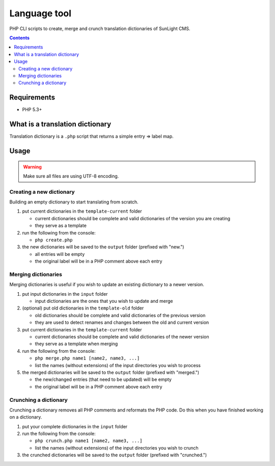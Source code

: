 Language tool
#############

PHP CLI scripts to create, merge and crunch translation dictionaries of SunLight CMS.

.. contents::


Requirements
************

-  PHP 5.3+


What is a translation dictionary
********************************

Translation dictionary is a ``.php`` script that returns a simple entry => label map.


Usage
*****

.. WARNING::

   Make sure all files are using UTF-8 encoding.


Creating a new dictionary
=========================

Building an empty dictionary to start translating from scratch.

1. put current dictionaries in the ``template-current`` folder

   -  current dictionaries should be complete and valid dictionaries of the version you are creating
   -  they serve as a template

2. run the following from the console:

   -  ``php create.php``

3. the new dictionaries will be saved to the ``output`` folder (prefixed with "new.")

   -  all entries will be empty
   -  the original label will be in a PHP comment above each entry


Merging dictionaries
====================

Merging dictionaries is useful if you wish to update an existing dictionary to a newer version.

1. put input dictionaries in the ``input`` folder

   -  input dictionaries are the ones that you wish to update and merge

2. (optional) put old dictionaries in the ``template-old`` folder

   -  old dictionaries should be complete and valid dictionaries of the previous version
   -  they are used to detect renames and changes between the old and current version

3. put current dictionaries in the ``template-current`` folder

   -  current dictionaries should be complete and valid dictionaries of the newer version
   -  they serve as a template when merging

4. run the following from the console:

   -  ``php merge.php name1 [name2, name3, ...]``
   -  list the names (without extensions) of the input directories you wish to process

5. the merged dictionaries will be saved to the ``output`` folder (prefixed with "merged.")

   -  the new/changed entries (that need to be updated) will be empty
   -  the original label will be in a PHP comment above each entry


Crunching a dictionary
======================

Crunching a dictionary removes all PHP comments and reformats the PHP code. Do this when you have finished working on a dictionary.

1. put your complete dictionaries in the ``input`` folder
2. run the following from the console:

   -  ``php crunch.php name1 [name2, name3, ...]``
   -  list the names (without extensions) of the input directories you wish to crunch

3. the crunched dictionaries will be saved to the ``output`` folder (prefixed with "crunched.")
